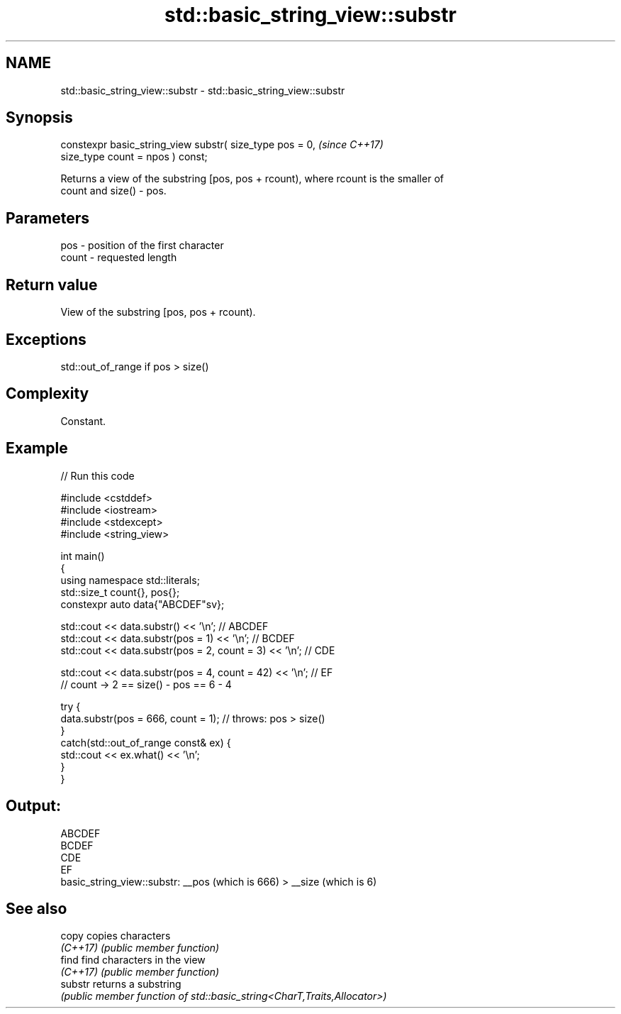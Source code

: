 .TH std::basic_string_view::substr 3 "2022.03.29" "http://cppreference.com" "C++ Standard Libary"
.SH NAME
std::basic_string_view::substr \- std::basic_string_view::substr

.SH Synopsis
   constexpr basic_string_view substr( size_type pos = 0,  \fI(since C++17)\fP
   size_type count = npos ) const;

   Returns a view of the substring [pos, pos + rcount), where rcount is the smaller of
   count and size() - pos.

.SH Parameters

   pos   - position of the first character
   count - requested length

.SH Return value

   View of the substring [pos, pos + rcount).

.SH Exceptions

   std::out_of_range if pos > size()

.SH Complexity

   Constant.

.SH Example


// Run this code

 #include <cstddef>
 #include <iostream>
 #include <stdexcept>
 #include <string_view>

 int main()
 {
     using namespace std::literals;
     std::size_t count{}, pos{};
     constexpr auto data{"ABCDEF"sv};

     std::cout << data.substr() << '\\n'; // ABCDEF
     std::cout << data.substr(pos = 1) << '\\n'; // BCDEF
     std::cout << data.substr(pos = 2, count = 3) << '\\n'; // CDE

     std::cout << data.substr(pos = 4, count = 42) << '\\n'; // EF
         // count -> 2 == size() - pos == 6 - 4

     try {
         data.substr(pos = 666, count = 1); // throws: pos > size()
     }
     catch(std::out_of_range const& ex) {
         std::cout << ex.what() << '\\n';
     }
 }

.SH Output:

 ABCDEF
 BCDEF
 CDE
 EF
 basic_string_view::substr: __pos (which is 666) > __size (which is 6)

.SH See also

   copy    copies characters
   \fI(C++17)\fP \fI(public member function)\fP
   find    find characters in the view
   \fI(C++17)\fP \fI(public member function)\fP
   substr  returns a substring
           \fI(public member function of std::basic_string<CharT,Traits,Allocator>)\fP
